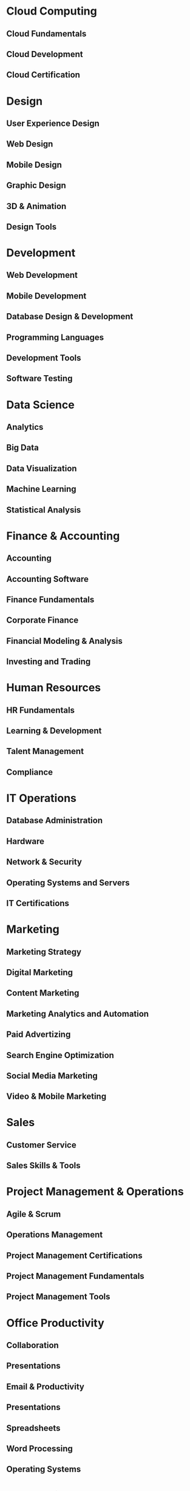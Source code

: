 * Cloud Computing
** Cloud Fundamentals  
** Cloud Development
** Cloud Certification
* Design
** User Experience Design
** Web Design
** Mobile Design
** Graphic Design
** 3D & Animation
** Design Tools
* Development
** Web Development
** Mobile Development
** Database Design & Development
** Programming Languages
** Development Tools
** Software Testing
* Data Science
** Analytics
** Big Data
** Data Visualization
** Machine Learning
** Statistical Analysis
* Finance & Accounting
** Accounting
** Accounting Software
** Finance Fundamentals
** Corporate Finance
** Financial Modeling & Analysis
** Investing and Trading
* Human Resources
** HR Fundamentals
** Learning & Development
** Talent Management
** Compliance
* IT Operations
** Database Administration
** Hardware
** Network & Security
** Operating Systems and Servers
** IT Certifications
* Marketing
** Marketing Strategy
** Digital Marketing
** Content Marketing
** Marketing Analytics and Automation
** Paid Advertizing
** Search Engine Optimization
** Social Media Marketing
** Video & Mobile Marketing
* Sales
** Customer Service
** Sales Skills & Tools
* Project Management & Operations
** Agile & Scrum
** Operations Management
** Project Management Certifications
** Project Management Fundamentals
** Project Management Tools
* Office Productivity
** Collaboration
** Presentations
** Email & Productivity
** Presentations
** Spreadsheets
** Word Processing
** Operating Systems
* Leadership & Management
** Strategy
** Communication
** Management
** Leadership
* Personal Development
** Arts & Creativity
** Health & Fitness
** Language Learning
** Personal Finance
** Personal Growth
** Stess Management
